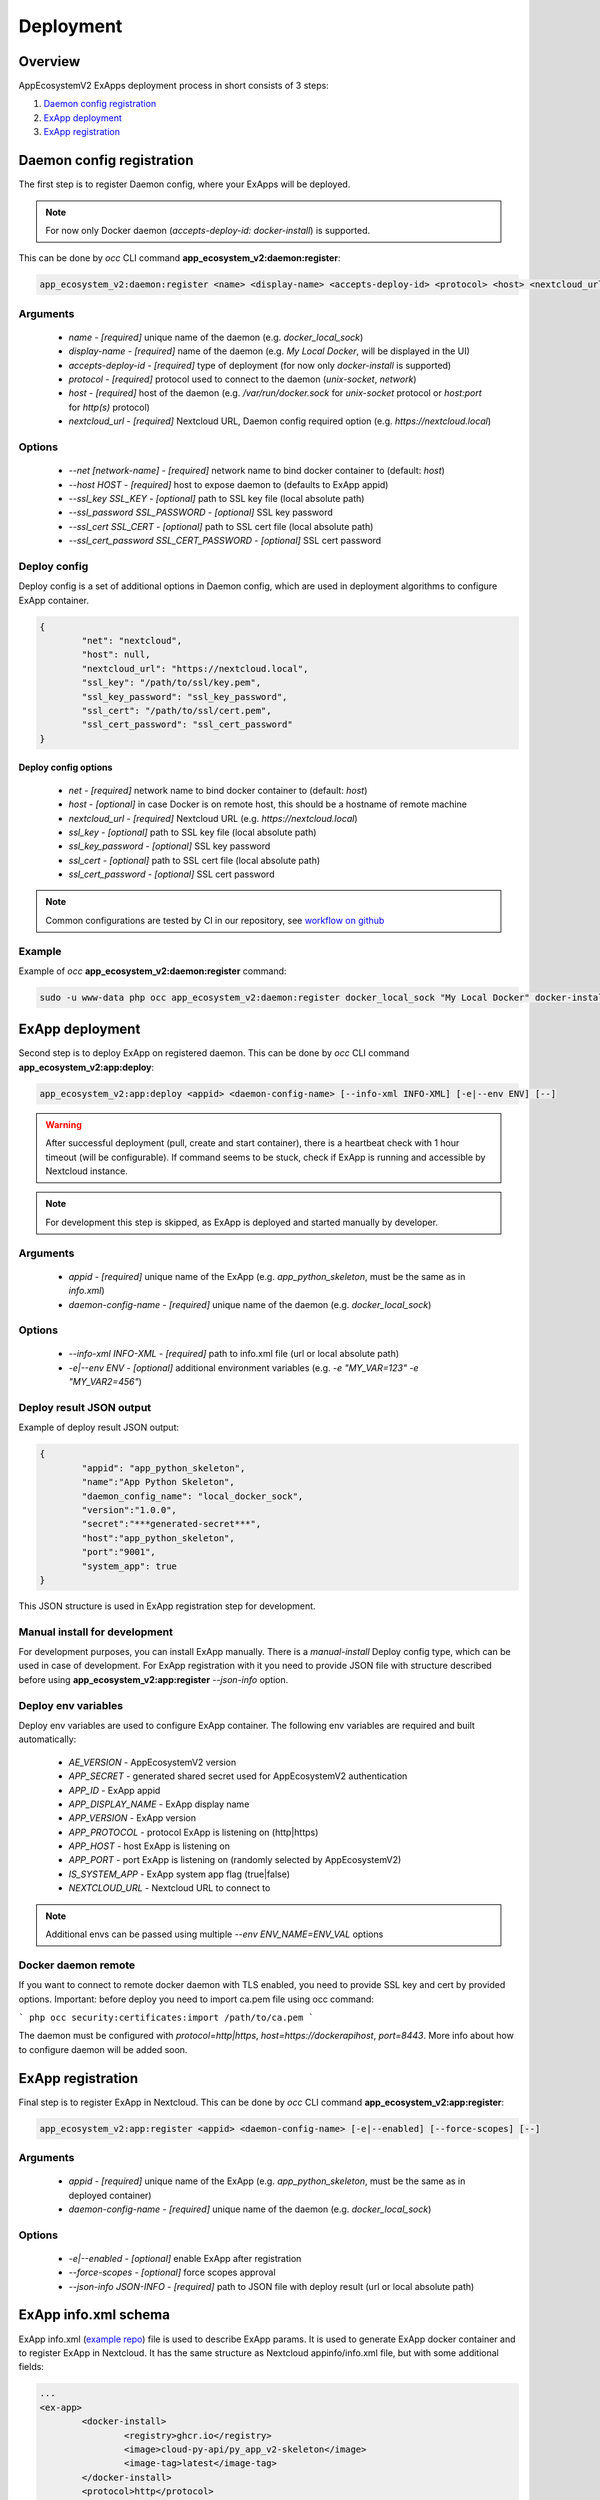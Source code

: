 ==========
Deployment
==========

Overview
--------

AppEcosystemV2 ExApps deployment process in short consists of 3 steps:

1. `Daemon config registration`_
2. `ExApp deployment`_
3. `ExApp registration`_


Daemon config registration
--------------------------

The first step is to register Daemon config, where your ExApps will be deployed.

.. note::
	For now only Docker daemon (`accepts-deploy-id: docker-install`) is supported.

This can be done by `occ` CLI command **app_ecosystem_v2:daemon:register**:

.. code-block:: bash

	app_ecosystem_v2:daemon:register <name> <display-name> <accepts-deploy-id> <protocol> <host> <nextcloud_url> [--net NET] [--host HOST] [--ssl_key SSL_KEY] [--ssl_key_password SSL_KEY_PASSWORD] [--ssl_cert SSL_CERT] [--ssl_cert_password SSL_CERT_PASSWORD] [--]

Arguments
*********

	* `name` - `[required]` unique name of the daemon (e.g. `docker_local_sock`)
	* `display-name` - `[required]` name of the daemon (e.g. `My Local Docker`, will be displayed in the UI)
	* `accepts-deploy-id` - `[required]` type of deployment (for now only `docker-install` is supported)
	* `protocol` - `[required]` protocol used to connect to the daemon (`unix-socket`, `network`)
	* `host` - `[required]` host of the daemon (e.g. `/var/run/docker.sock` for `unix-socket` protocol or `host:port` for `http(s)` protocol)
	* `nextcloud_url` - `[required]` Nextcloud URL, Daemon config required option (e.g. `https://nextcloud.local`)

Options
*******

	* `--net [network-name]`  - `[required]` network name to bind docker container to (default: `host`)
	* `--host HOST` - `[required]` host to expose daemon to (defaults to ExApp appid)
	* `--ssl_key SSL_KEY` - `[optional]` path to SSL key file (local absolute path)
	* `--ssl_password SSL_PASSWORD` - `[optional]` SSL key password
	* `--ssl_cert SSL_CERT` - `[optional]` path to SSL cert file (local absolute path)
	* `--ssl_cert_password SSL_CERT_PASSWORD` - `[optional]` SSL cert password

Deploy config
*************

Deploy config is a set of additional options in Daemon config, which are used in deployment algorithms to configure
ExApp container.

.. code-block:: json

	{
		"net": "nextcloud",
		"host": null,
		"nextcloud_url": "https://nextcloud.local",
		"ssl_key": "/path/to/ssl/key.pem",
		"ssl_key_password": "ssl_key_password",
		"ssl_cert": "/path/to/ssl/cert.pem",
		"ssl_cert_password": "ssl_cert_password"
	}


Deploy config options
"""""""""""""""""""""

	* `net` - `[required]` network name to bind docker container to (default: `host`)
	* `host` - `[optional]` in case Docker is on remote host, this should be a hostname of remote machine
	* `nextcloud_url` - `[required]` Nextcloud URL (e.g. `https://nextcloud.local`)
	* `ssl_key` - `[optional]` path to SSL key file (local absolute path)
	* `ssl_key_password` - `[optional]` SSL key password
	* `ssl_cert` - `[optional]` path to SSL cert file (local absolute path)
	* `ssl_cert_password` - `[optional]` SSL cert password

.. note::
	Common configurations are tested by CI in our repository, see `workflow on github <https://github.com/cloud-py-api/app_ecosystem_v2/blob/main/.github/workflows/tests-deploy.yml>`_

Example
*******

Example of `occ` **app_ecosystem_v2:daemon:register** command:

.. code-block:: bash

	sudo -u www-data php occ app_ecosystem_v2:daemon:register docker_local_sock "My Local Docker" docker-install unix-socket /var/run/docker.sock "https://nextcloud.local" --net nextcloud


ExApp deployment
----------------

Second step is to deploy ExApp on registered daemon.
This can be done by `occ` CLI command **app_ecosystem_v2:app:deploy**:

.. code-block:: bash

	app_ecosystem_v2:app:deploy <appid> <daemon-config-name> [--info-xml INFO-XML] [-e|--env ENV] [--]

.. warning::
	After successful deployment (pull, create and start container), there is a heartbeat check with 1 hour timeout (will be configurable).
	If command seems to be stuck, check if ExApp is running and accessible by Nextcloud instance.

.. note::
	For development this step is skipped, as ExApp is deployed and started manually by developer.

Arguments
*********

	* `appid` - `[required]` unique name of the ExApp (e.g. `app_python_skeleton`, must be the same as in `info.xml`)
	* `daemon-config-name` - `[required]` unique name of the daemon (e.g. `docker_local_sock`)

Options
*******

	* `--info-xml INFO-XML` - `[required]` path to info.xml file (url or local absolute path)
	* `-e|--env ENV` - `[optional]` additional environment variables (e.g. `-e "MY_VAR=123" -e "MY_VAR2=456"`)

Deploy result JSON output
*************************

Example of deploy result JSON output:

.. code-block::

	{
		"appid": "app_python_skeleton",
		"name":"App Python Skeleton",
		"daemon_config_name": "local_docker_sock",
		"version":"1.0.0",
		"secret":"***generated-secret***",
		"host":"app_python_skeleton",
		"port":"9001",
		"system_app": true
	}

This JSON structure is used in ExApp registration step for development.


Manual install for development
******************************

For development purposes, you can install ExApp manually.
There is a `manual-install` Deploy config type, which can be used in case of development.
For ExApp registration with it you need to provide JSON file with structure described before
using **app_ecosystem_v2:app:register** `--json-info` option.

Deploy env variables
********************

Deploy env variables are used to configure ExApp container.
The following env variables are required and built automatically:

	* `AE_VERSION` - AppEcosystemV2 version
	* `APP_SECRET` - generated shared secret used for AppEcosystemV2 authentication
	* `APP_ID` - ExApp appid
	* `APP_DISPLAY_NAME` - ExApp display name
	* `APP_VERSION` - ExApp version
	* `APP_PROTOCOL` - protocol ExApp is listening on (http|https)
	* `APP_HOST` - host ExApp is listening on
	* `APP_PORT` - port ExApp is listening on (randomly selected by AppEcosystemV2)
	* `IS_SYSTEM_APP` - ExApp system app flag (true|false)
	* `NEXTCLOUD_URL` - Nextcloud URL to connect to

.. note::
	Additional envs can be passed using multiple `--env ENV_NAME=ENV_VAL` options

Docker daemon remote
********************

If you want to connect to remote docker daemon with TLS enabled, you need to provide SSL key and cert by provided options.
Important: before deploy you need to import ca.pem file using occ command:

```
php occ security:certificates:import /path/to/ca.pem
```

The daemon must be configured with `protocol=http|https`, `host=https://dockerapihost`, `port=8443`.
More info about how to configure daemon will be added soon.

ExApp registration
------------------

Final step is to register ExApp in Nextcloud.
This can be done by `occ` CLI command **app_ecosystem_v2:app:register**:

.. code-block:: bash

	app_ecosystem_v2:app:register <appid> <daemon-config-name> [-e|--enabled] [--force-scopes] [--]

Arguments
*********

	* `appid` - `[required]` unique name of the ExApp (e.g. `app_python_skeleton`, must be the same as in deployed container)
	* `daemon-config-name` - `[required]` unique name of the daemon (e.g. `docker_local_sock`)

Options
*******

	* `-e|--enabled` - `[optional]` enable ExApp after registration
	* `--force-scopes` - `[optional]` force scopes approval
	* `--json-info JSON-INFO` - `[required]` path to JSON file with deploy result (url or local absolute path)

ExApp info.xml schema
---------------------

ExApp info.xml (`example repo <https://github.com/cloud-py-api/py_app_v2-skeleton>`_) file is used to describe ExApp params.
It is used to generate ExApp docker container and to register ExApp in Nextcloud.
It has the same structure as Nextcloud appinfo/info.xml file, but with some additional fields:

.. code-block:: xml

	...
	<ex-app>
		<docker-install>
			<registry>ghcr.io</registry>
			<image>cloud-py-api/py_app_v2-skeleton</image>
			<image-tag>latest</image-tag>
		</docker-install>
		<protocol>http</protocol>
		<system>0</system>
	</ex-app>
	...
